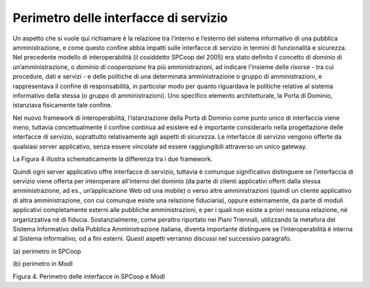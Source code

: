 Perimetro delle interfacce di servizio
======================================

Un aspetto che si vuole qui richiamare è la relazione tra l’interno e
l’esterno del sistema informativo di una pubblica amministrazione, e
come questo confine abbia impatti sulle interfacce di servizio in
termini di funzionalità e sicurezza. Nel precedente modello di
interoperabilità (il cosiddetto SPCoop del 2005) era stato definito il
concetto di *dominio* di un’amministrazione, o *dominio di cooperazione*
tra più amministrazioni, ad indicare l'insieme delle risorse - tra cui
procedure, dati e servizi - e delle politiche di una determinata
amministrazione o gruppo di amministrazioni, e rappresentava il confine
di responsabilità, in particolar modo per quanto riguardava le politiche
relative al sistema informativo della stessa (o gruppo di
amministrazioni). Uno specifico elemento architetturale, la Porta di
Dominio, istanziava fisicamente tale confine.

Nel nuovo framework di interoperabilità, l’istanziazione della Porta di
Dominio come punto unico di interfaccia viene meno, tuttavia
concettualmente il confine continua ad esistere ed è importante
considerarlo nella progettazione delle interfacce di servizio,
soprattutto relativamente agli aspetti di sicurezza. Le interfacce di
servizio vengono offerte da qualsiasi server applicativo, senza essere
vincolate ad essere raggiungibili attraverso un unico gateway.

La Figura 4 illustra schematicamente la differenza tra i due framework.

Quindi ogni server applicativo offre interfacce di servizio, tuttavia è
comunque significativo distinguere se l’interfaccia di servizio viene
offerta per interoperare all’interno del dominio (da parte di clienti
applicativi offerti dalla stessa amministrazione, ad es.,
un’applicazione Web od una mobile) o verso altre amministrazioni (quindi
un cliente applicativo di altra amministrazione, con cui comunque esiste
una relazione fiduciaria), oppure esternamente, da parte di moduli
applicativi completamente esterni alle pubbliche amministrazioni, e per
i quali non esiste a priori nessuna relazione, nè organizzativa nè di
fiducia. Sostanzialmente, come peraltro riportato nei Piani Triennali,
utilizzando la metafora del Sistema Informativo della Pubblica
Amministrazione italiana, diventa importante distinguere se
l’interoperabilità è interna al Sistema informativo, od a fini esterni.
Questi aspetti verranno discussi nel successivo paragrafo.

|image0|

\(a) perimetro in SPCoop

|image1|

\(b) perimetro in ModI

Figura 4. Perimetro delle interfacce in SPCoop e ModI

.. |image0| image:: ../media/image4.png
   :width: 6.27083in
   :height: 3.58333in
.. |image1| image:: ../media/image5.png
   :width: 6.15104in
   :height: 4.64904in
